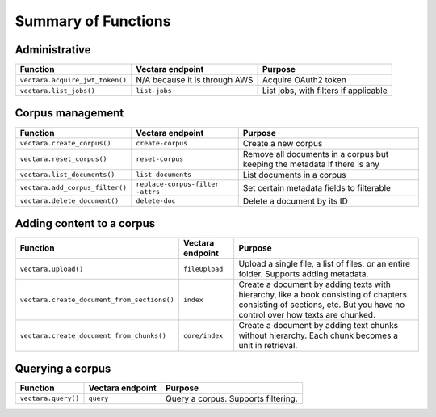 Summary of Functions
--------------------------

Administrative
^^^^^^^^^^^^^^^

+-----------------------------------+--------------------------+----------------------------------+
| Function                          | Vectara endpoint         | Purpose                          |
+===================================+==========================+==================================+
| ``vectara.acquire_jwt_token()``   | N/A because it is        | Acquire OAuth2 token             |
|                                   | through AWS              |                                  |
+-----------------------------------+--------------------------+----------------------------------+
| ``vectara.list_jobs()``           | ``list-jobs``            | List jobs, with filters if       |
|                                   |                          | applicable                       |
+-----------------------------------+--------------------------+----------------------------------+

Corpus management
^^^^^^^^^^^^^^^^^^

+--------------------------------------+---------------------------+---------------------------------------------------+
| Function                             | Vectara endpoint          | Purpose                                           |
+======================================+===========================+===================================================+
| ``vectara.create_corpus()``          | ``create-corpus``         | Create a new corpus                               |
+--------------------------------------+---------------------------+---------------------------------------------------+
| ``vectara.reset_corpus()``           | ``reset-corpus``          | Remove all documents in a corpus but keeping      |
|                                      |                           | the metadata if there is any                      |
+--------------------------------------+---------------------------+---------------------------------------------------+
| ``vectara.list_documents()``         | ``list-documents``        | List documents in a corpus                        |
+--------------------------------------+---------------------------+---------------------------------------------------+
| ``vectara.add_corpus_filter()``      | ``replace-corpus-filter   | Set certain metadata fields to filterable         |
|                                      | -attrs``                  |                                                   |
+--------------------------------------+---------------------------+---------------------------------------------------+
| ``vectara.delete_document()``        | ``delete-doc``            | Delete a document by its ID                       |
+--------------------------------------+---------------------------+---------------------------------------------------+

Adding content to a corpus 
^^^^^^^^^^^^^^^^^^^^^^^^^^^^

+-----------------------------------------------+-------------------+-----------------------------------------------------------------------------------+
| Function                                      | Vectara endpoint  | Purpose                                                                           |
+===============================================+===================+===================================================================================+
| ``vectara.upload()``                          | ``fileUpload``    | Upload a single file, a list of files, or an entire folder. Supports adding       |
|                                               |                   | metadata.                                                                         |
+-----------------------------------------------+-------------------+-----------------------------------------------------------------------------------+
| ``vectara.create_document_from_sections()``   | ``index``         | Create a document by adding texts with hierarchy, like a book consisting          |
|                                               |                   | of chapters consisting of sections, etc. But you have no control over             |
|                                               |                   | how texts are chunked.                                                            |
+-----------------------------------------------+-------------------+-----------------------------------------------------------------------------------+
| ``vectara.create_document_from_chunks()``     | ``core/index``    | Create a document by adding text chunks without hierarchy. Each chunk             |
|                                               |                   | becomes a unit in retrieval.                                                      |
+-----------------------------------------------+-------------------+-----------------------------------------------------------------------------------+

Querying a corpus 
^^^^^^^^^^^^^^^^^^   

+------------------------+------------+------------------------------------+
| Function               | Vectara    | Purpose                            |
|                        | endpoint   |                                    |
+========================+============+====================================+
| ``vectara.query()``    | ``query``  | Query a corpus. Supports filtering.|
+------------------------+------------+------------------------------------+
